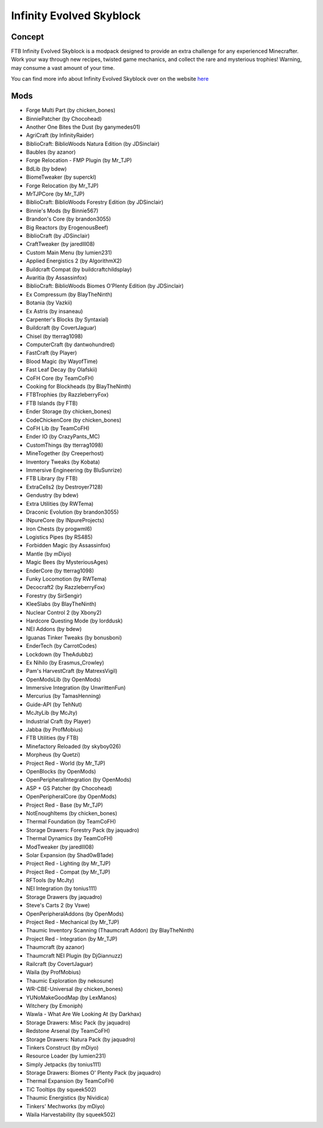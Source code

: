 Infinity Evolved Skyblock
=========================

Concept
-------
FTB Infinity Evolved Skyblock is a modpack designed to provide an extra challenge for any experienced Minecrafter. Work your way through new recipes, twisted game mechanics, and collect the rare and mysterious trophies! Warning, may consume a vast amount of your time.

You can find more info about Infinity Evolved Skyblock over on the website `here <https://www.feed-the-beast.com/projects/ftb-infinity-evolved-skyblock>`_

Mods
----
* Forge Multi Part (by chicken_bones)
* BinniePatcher (by Chocohead)
* Another One Bites the Dust (by ganymedes01)
* AgriCraft (by InfinityRaider)
* BiblioCraft: BiblioWoods Natura Edition (by JDSinclair)
* Baubles (by azanor)
* Forge Relocation - FMP Plugin (by Mr_TJP)
* BdLib (by bdew)
* BiomeTweaker (by superckl)
* Forge Relocation (by Mr_TJP)
* MrTJPCore (by Mr_TJP)
* BiblioCraft: BiblioWoods Forestry Edition (by JDSinclair)
* Binnie's Mods (by Binnie567)
* Brandon's Core (by brandon3055)
* Big Reactors (by ErogenousBeef)
* BiblioCraft (by JDSinclair)
* CraftTweaker (by jaredlll08)
* Custom Main Menu (by lumien231)
* Applied Energistics 2 (by AlgorithmX2)
* Buildcraft Compat (by buildcraftchildsplay)
* Avaritia (by Assassinfox)
* BiblioCraft: BiblioWoods Biomes O'Plenty Edition (by JDSinclair)
* Ex Compressum (by BlayTheNinth)
* Botania (by Vazkii)
* Ex Astris (by insaneau)
* Carpenter's Blocks (by Syntaxial)
* Buildcraft (by CovertJaguar)
* Chisel (by tterrag1098)
* ComputerCraft (by dantwohundred)
* FastCraft (by Player)
* Blood Magic (by WayofTime)
* Fast Leaf Decay (by Olafskii)
* CoFH Core (by TeamCoFH)
* Cooking for Blockheads (by BlayTheNinth)
* FTBTrophies (by RazzleberryFox)
* FTB Islands (by FTB)
* Ender Storage (by chicken_bones)
* CodeChickenCore (by chicken_bones)
* CoFH Lib (by TeamCoFH)
* Ender IO (by CrazyPants_MC)
* CustomThings (by tterrag1098)
* MineTogether (by Creeperhost)
* Inventory Tweaks (by Kobata)
* Immersive Engineering (by BluSunrize)
* FTB Library (by FTB)
* ExtraCells2 (by Destroyer7128)
* Gendustry (by bdew)
* Extra Utilities (by RWTema)
* Draconic Evolution (by brandon3055)
* INpureCore (by INpureProjects)
* Iron Chests (by progwml6)
* Logistics Pipes (by RS485)
* Forbidden Magic (by Assassinfox)
* Mantle (by mDiyo)
* Magic Bees (by MysteriousAges)
* EnderCore (by tterrag1098)
* Funky Locomotion (by RWTema)
* Decocraft2 (by RazzleberryFox)
* Forestry (by SirSengir)
* KleeSlabs (by BlayTheNinth)
* Nuclear Control 2 (by Xbony2)
* Hardcore Questing Mode (by lorddusk)
* NEI Addons (by bdew)
* Iguanas Tinker Tweaks (by bonusboni)
* EnderTech (by CarrotCodes)
* Lockdown (by TheAdubbz)
* Ex Nihilo (by Erasmus_Crowley)
* Pam's HarvestCraft (by MatrexsVigil)
* OpenModsLib (by OpenMods)
* Immersive Integration (by UnwrittenFun)
* Mercurius (by TamasHenning)
* Guide-API (by TehNut)
* McJtyLib (by McJty)
* Industrial Craft (by Player)
* Jabba (by ProfMobius)
* FTB Utilities (by FTB)
* Minefactory Reloaded (by skyboy026)
* Morpheus (by Quetzi)
* Project Red - World (by Mr_TJP)
* OpenBlocks (by OpenMods)
* OpenPeripheralIntegration (by OpenMods)
* ASP + GS Patcher (by Chocohead)
* OpenPeripheralCore (by OpenMods)
* Project Red - Base (by Mr_TJP)
* NotEnoughItems (by chicken_bones)
* Thermal Foundation (by TeamCoFH)
* Storage Drawers: Forestry Pack (by jaquadro)
* Thermal Dynamics (by TeamCoFH)
* ModTweaker (by jaredlll08)
* Solar Expansion (by Shad0wB1ade)
* Project Red - Lighting (by Mr_TJP)
* Project Red - Compat (by Mr_TJP)
* RFTools (by McJty)
* NEI Integration (by tonius111)
* Storage Drawers (by jaquadro)
* Steve's Carts 2 (by Vswe)
* OpenPeripheralAddons (by OpenMods)
* Project Red - Mechanical (by Mr_TJP)
* Thaumic Inventory Scanning (Thaumcraft Addon) (by BlayTheNinth)
* Project Red - Integration (by Mr_TJP)
* Thaumcraft (by azanor)
* Thaumcraft NEI Plugin (by DjGiannuzz)
* Railcraft (by CovertJaguar)
* Waila (by ProfMobius)
* Thaumic Exploration (by nekosune)
* WR-CBE-Universal (by chicken_bones)
* YUNoMakeGoodMap (by LexManos)
* Witchery (by Emoniph)
* Wawla - What Are We Looking At (by Darkhax)
* Storage Drawers: Misc Pack (by jaquadro)
* Redstone Arsenal (by TeamCoFH)
* Storage Drawers: Natura Pack (by jaquadro)
* Tinkers Construct (by mDiyo)
* Resource Loader (by lumien231)
* Simply Jetpacks (by tonius111)
* Storage Drawers: Biomes O' Plenty Pack (by jaquadro)
* Thermal Expansion (by TeamCoFH)
* TiC Tooltips (by squeek502)
* Thaumic Energistics (by Nividica)
* Tinkers' Mechworks (by mDiyo)
* Waila Harvestability (by squeek502)